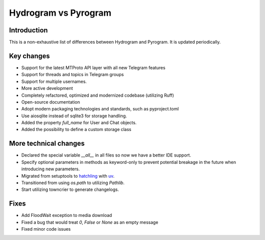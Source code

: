 Hydrogram vs Pyrogram
=====================

Introduction
------------

This is a non-exhaustive list of differences between Hydrogram and Pyrogram.
It is updated periodically.

Key changes
-----------

- Support for the latest MTProto API layer with all new Telegram features
- Support for threads and topics in Telegram groups
- Support for multiple usernames.
- More active development
- Completely refactored, optimized and modernized codebase (utilizing Ruff)
- Open-source documentation
- Adopt modern packaging technologies and standards, such as pyproject.toml
- Use aiosqlite instead of sqlite3 for storage handling.
- Added the property `full_name` for User and Chat objects.
- Added the possibility to define a custom storage class

More technical changes
----------------------

- Declared the special variable `__all__` in all files so now we have a better IDE support.
- Specify optional parameters in methods as keyword-only to prevent potential breakage in the future when introducing new parameters.
- Migrated from setuptools to `hatchling <https://hatch.pypa.io/latest/>`_ with `uv <https://docs.astral.sh/uv/>`_.
- Transitioned from using `os.path` to utilizing `Pathlib`.
- Start utilizing towncrier to generate changelogs.

Fixes
-----

- Add FloodWait exception to media download
- Fixed a bug that would treat `0`, `False` or `None` as an empty message
- Fixed minor code issues
